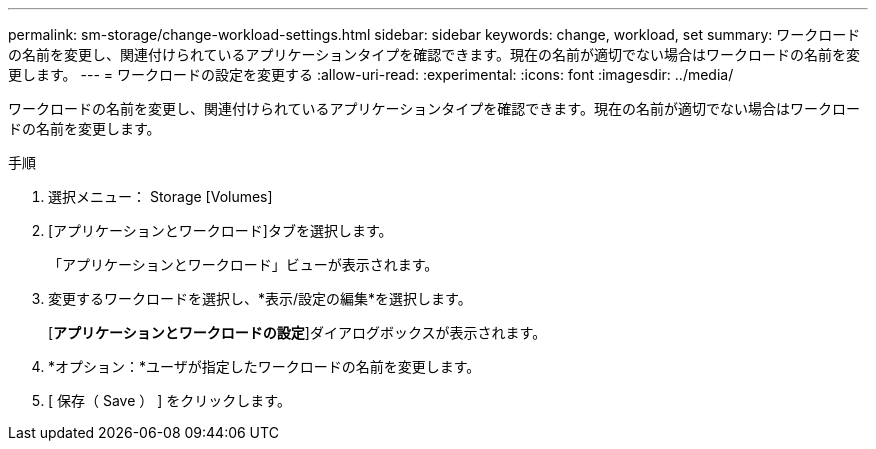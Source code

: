 ---
permalink: sm-storage/change-workload-settings.html 
sidebar: sidebar 
keywords: change, workload, set 
summary: ワークロードの名前を変更し、関連付けられているアプリケーションタイプを確認できます。現在の名前が適切でない場合はワークロードの名前を変更します。 
---
= ワークロードの設定を変更する
:allow-uri-read: 
:experimental: 
:icons: font
:imagesdir: ../media/


[role="lead"]
ワークロードの名前を変更し、関連付けられているアプリケーションタイプを確認できます。現在の名前が適切でない場合はワークロードの名前を変更します。

.手順
. 選択メニュー： Storage [Volumes]
. [アプリケーションとワークロード]タブを選択します。
+
「アプリケーションとワークロード」ビューが表示されます。

. 変更するワークロードを選択し、*表示/設定の編集*を選択します。
+
[*アプリケーションとワークロードの設定*]ダイアログボックスが表示されます。

. *オプション：*ユーザが指定したワークロードの名前を変更します。
. [ 保存（ Save ） ] をクリックします。

